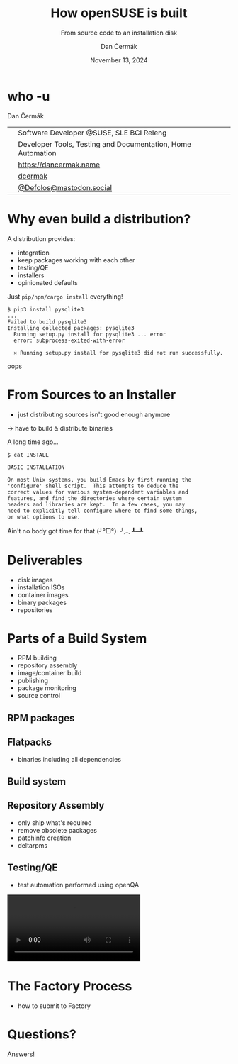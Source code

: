 # -*- org-confirm-babel-evaluate: nil; -*-
#+AUTHOR: Dan Čermák
#+DATE: November 13, 2024
#+EMAIL: dcermak@suse.com
#+TITLE: How openSUSE is built
#+SUBTITLE: From source code to an installation disk

#+REVEAL_ROOT: ./node_modules/reveal.js/
#+REVEAL_THEME: simple
#+REVEAL_PLUGINS: (highlight notes history)
#+OPTIONS: toc:nil
#+REVEAL_DEFAULT_FRAG_STYLE: appear
#+REVEAL_INIT_OPTIONS: transition: 'none', hash: true
#+OPTIONS: num:nil toc:nil center:nil reveal_title_slide:nil
#+REVEAL_EXTRA_CSS: ./node_modules/@fortawesome/fontawesome-free/css/all.min.css
#+REVEAL_EXTRA_CSS: ./custom-style.css
#+REVEAL_HIGHLIGHT_CSS: ./node_modules/reveal.js/plugin/highlight/zenburn.css

#+REVEAL_TITLE_SLIDE: <h2 class="title">%t</h2>
#+REVEAL_TITLE_SLIDE: <p class="subtitle" style="color: Gray;">%s</p>
#+REVEAL_TITLE_SLIDE: <p class="author">%a</p>
#+REVEAL_TITLE_SLIDE: <div style="float:left"><a href="https://more.suse.com/openhousecz" target="_blank"><img src="./media/SUSE_Logo-hor_L_Green-pos_sRGB.svg" height="50px" style="margin-bottom:-12px"/>&nbsp SUSE Open House</a></div>
#+REVEAL_TITLE_SLIDE: <div style="float:right;font-size:35px;"><p xmlns:dct="http://purl.org/dc/terms/" xmlns:cc="http://creativecommons.org/ns#"><a href="https://creativecommons.org/licenses/by/4.0" target="_blank" rel="license noopener noreferrer" style="display:inline-block;">
#+REVEAL_TITLE_SLIDE: CC BY 4.0 <i class="fab fa-creative-commons"></i> <i class="fab fa-creative-commons-by"></i></a></p></div>

* who -u

Dan Čermák

@@html: <div style="float:center">@@
@@html: <table class="who-table">@@
@@html: <tr><td><i class="fab fa-suse"></i></td><td> Software Developer @SUSE, SLE BCI Releng</td></tr>@@
@@html: <tr><td><i class="far fa-heart"></i></td><td> Developer Tools, Testing and Documentation, Home Automation</td></tr>@@
@@html: <tr></tr>@@
@@html: <tr></tr>@@
@@html: <tr><td><i class="fa-solid fa-globe"></i></td><td> <a href="https://dancermak.name/">https://dancermak.name</a></td></tr>@@
@@html: <tr><td><i class="fab fa-github"></i></td><td> <a href="https://github.com/dcermak/">dcermak</a></td></tr>@@
@@html: <tr><td><i class="fab fa-mastodon"></i></td><td> <a href="https://mastodon.social/@Defolos">@Defolos@mastodon.social</a></td></tr>@@
@@html: </table>@@
@@html: </div>@@


* Why even build a distribution?

#+begin_notes
A distribution provides:

- integration
- keep packages working with each other
- testing/QE
- installers
- opinionated defaults
#+end_notes

#+ATTR_REVEAL: :frag appear
Just =pip/npm/cargo install= everything!

#+ATTR_REVEAL: :frag appear
#+begin_src shell
$ pip3 install pysqlite3
...
Failed to build pysqlite3
Installing collected packages: pysqlite3
  Running setup.py install for pysqlite3 ... error
  error: subprocess-exited-with-error

  × Running setup.py install for pysqlite3 did not run successfully.
#+end_src

#+ATTR_REVEAL: :frag appear
oops @@html:<i class="fa-solid fa-burst"></i>@@

* From Sources to an Installer

#+begin_notes
- just distributing sources isn't good enough anymore
\rightarrow have to build & distribute binaries
#+end_notes

#+ATTR_REVEAL: :frag appear
A long time ago…

#+ATTR_REVEAL: :frag appear
#+begin_src shell
$ cat INSTALL

BASIC INSTALLATION

On most Unix systems, you build Emacs by first running the
'configure' shell script.  This attempts to deduce the
correct values for various system-dependent variables and
features, and find the directories where certain system
headers and libraries are kept.  In a few cases, you may
need to explicitly tell configure where to find some things,
or what options to use.
#+end_src

#+ATTR_REVEAL: :frag appear
Ain't no body got time for that  (╯°□°）╯︵ ┻━┻

* Deliverables

#+ATTR_REVEAL: :frag (appear)
- disk images
- installation ISOs
- container images
- binary packages
- repositories


* Parts of a Build System

#+begin_notes
- RPM building
- repository assembly
- image/container build
- publishing
- package monitoring
- source control
#+end_notes

#+ATTR_REVEAL: :frag (appear)
@@html:<img src="./media/linux-distro-build-pipeline.svg"/>@@


** RPM packages

#+ATTR_REVEAL: :frag (appear)
@@html:<img src="./media/rpm-package.svg"/>@@


** Flatpacks

- binaries including all dependencies


** Build system

#+ATTR_REVEAL: :frag (appear)
@@html:<img src="./media/obs-overview.svg"/>@@


** Repository Assembly

#+begin_notes
- only ship what's required
- remove obsolete packages
- patchinfo creation
- deltarpms
#+end_notes

#+ATTR_REVEAL: :frag (appear)
@@html:<img src="./media/repocreate.svg"/>@@


** Testing/QE

#+begin_notes
- test automation performed using openQA

#+end_notes

#+ATTR_REVEAL: :frag (appear)
@@html:<img src="./media/openqa_architecture.svg"/>@@

#+REVEAL: split

@@html:<video id="video" src="./media/o3-test-4621651.webm" controls/>@@



* The Factory Process

#+begin_notes
- how to submit to Factory
#+end_notes

#+ATTR_REVEAL: :frag (appear)
@@html:<img src="./media/factory-process.svg"/>@@


* Questions?

#+ATTR_REVEAL: :frag (appear)
Answers!
